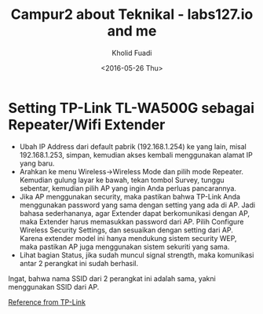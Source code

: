 #+TITLE: Campur2 about Teknikal - labs127.io and me
#+AUTHOR: Kholid Fuadi
#+DATE: <2016-05-26 Thu>
#+HTML_HEAD: <link rel="stylesheet" type="text/css" href="../../stylesheet.css" />
#+STARTUP: indent


* <<sec:1>>Setting TP-Link TL-WA500G sebagai Repeater/Wifi Extender
- Ubah IP Address dari default pabrik (192.168.1.254) ke yang lain,
  misal 192.168.1.253, simpan, kemudian akses kembali menggunakan
  alamat IP yang baru.
- Arahkan ke menu Wireless->Wireless Mode dan pilih mode
  Repeater. Kemudian gulung layar ke bawah, tekan tombol Survey,
  tunggu sebentar, kemudian pilih AP yang ingin Anda perluas pancarannya.
- Jika AP menggunakan security, maka pastikan bahwa TP-Link Anda
  menggunakan password yang sama dengan setting yang ada di AP. Jadi
  bahasa sederhananya, agar Extender dapat berkomunikasi dengan AP,
  maka Extender harus memasukkan password dari AP. Pilih Configure
  Wireless Security Settings, dan sesuaikan dengan setting dari
  AP. Karena extender model ini hanya mendukung sistem security WEP,
  maka pastikan AP juga menggunakan sistem sekuriti yang sama.
- Lihat bagian Status, jika sudah muncul signal strength, maka
  komunikasi antar 2 perangkat ini sudah berhasil.

Ingat, bahwa nama SSID dari 2 perangkat ini adalah sama, yakni
menggunakan SSID dari AP.

[[http://www.tp-link.co.id/faq-151.html][Reference from TP-Link]]
